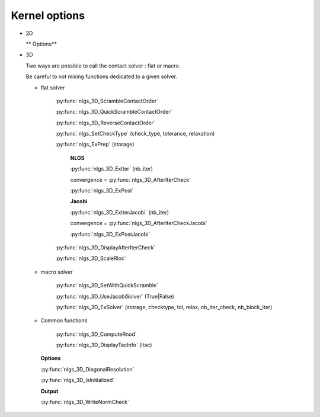 .. py:currentmodule:: pylmgc90.chipy.lmgc90

Kernel options
==============

* 2D

  ** Options**
  
* 3D

  Two ways are possible to call the contact solver : flat or macro.
  
  Be careful to not mixing functions dedicated to a given solver. 
  
  * flat solver

     :py:func:`nlgs_3D_ScrambleContactOrder`

     :py:func:`nlgs_3D_QuickScrambleContactOrder`

     :py:func:`nlgs_3D_ReverseContactOrder`

     :py:func:`nlgs_SetCheckType` (check_type, tolerance, relaxation)

     :py:func:`nlgs_ExPrep` (storage) 

       **NLGS**
       
       :py:func:`nlgs_3D_ExIter` (nb_iter)

       convergence = :py:func:`nlgs_3D_AfterIterCheck`

       :py:func:`nlgs_3D_ExPost`

       **Jacobi**
  
       :py:func:`nlgs_3D_ExIterJacobi` (nb_iter)

       convergence = :py:func:`nlgs_3D_AfterIterCheckJacobi`

       :py:func:`nlgs_3D_ExPostJacobi`
     

     :py:func:`nlgs_3D_DisplayAfterIterCheck`

     :py:func:`nlgs_3D_ScaleRloc`

  * macro solver
     
     :py:func:`nlgs_3D_SetWithQuickScramble`

     :py:func:`nlgs_3D_UseJacobiSolver` (True|False)

     :py:func:`nlgs_3D_ExSolver` (storage, checktype, tol, relax, nb_iter_check, nb_block_iter) 
    
     
  * Common functions

     :py:func:`nlgs_3D_ComputeRnod`

     :py:func:`nlgs_3D_DisplayTacInfo` (itac)


   **Options**

   :py:func:`nlgs_3D_DiagonalResolution`
     
   :py:func:`nlgs_3D_IsInitialized`
   
   **Output**   

   :py:func:`nlgs_3D_WriteNormCheck`
